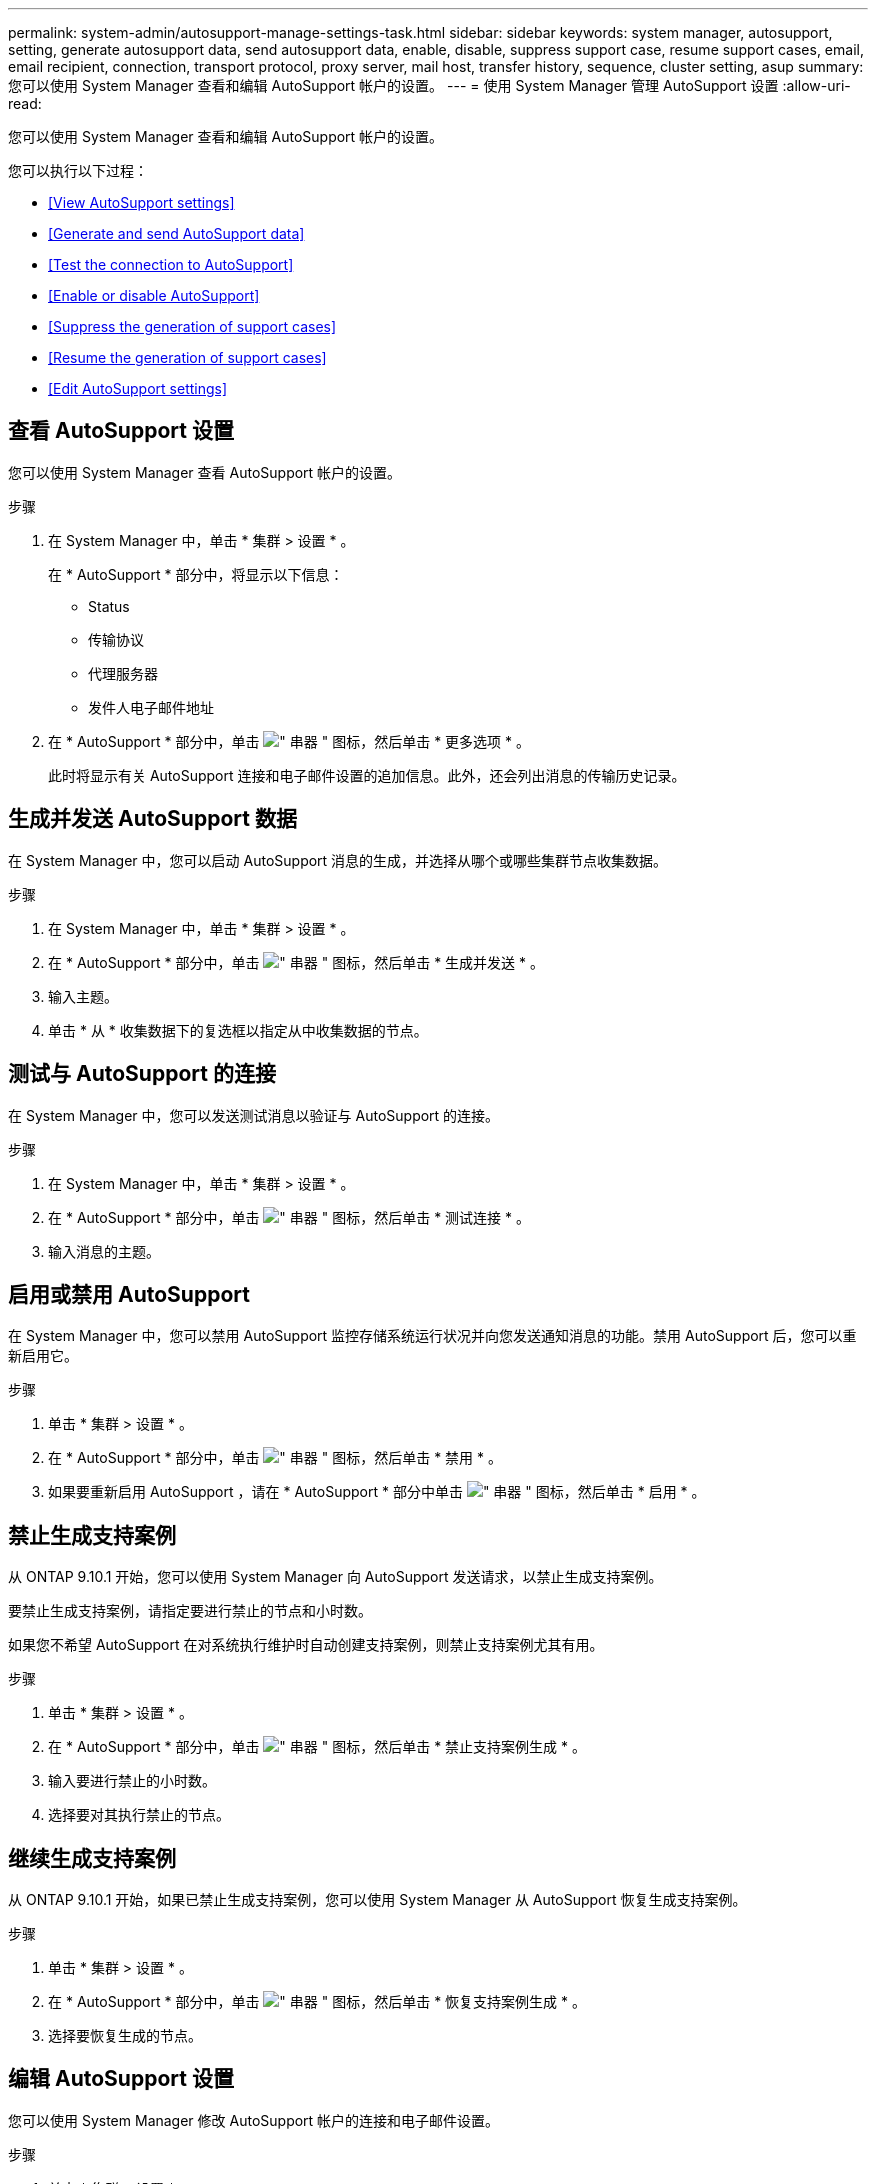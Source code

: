 ---
permalink: system-admin/autosupport-manage-settings-task.html 
sidebar: sidebar 
keywords: system manager, autosupport, setting, generate autosupport data, send autosupport data, enable, disable, suppress support case, resume support cases, email, email recipient, connection, transport protocol, proxy server, mail host, transfer history, sequence, cluster setting, asup 
summary: 您可以使用 System Manager 查看和编辑 AutoSupport 帐户的设置。 
---
= 使用 System Manager 管理 AutoSupport 设置
:allow-uri-read: 


[role="lead"]
您可以使用 System Manager 查看和编辑 AutoSupport 帐户的设置。

您可以执行以下过程：

* <<View AutoSupport settings>>
* <<Generate and send AutoSupport data>>
* <<Test the connection to AutoSupport>>
* <<Enable or disable AutoSupport>>
* <<Suppress the generation of support cases>>
* <<Resume the generation of support cases>>
* <<Edit AutoSupport settings>>




== 查看 AutoSupport 设置

您可以使用 System Manager 查看 AutoSupport 帐户的设置。

.步骤
. 在 System Manager 中，单击 * 集群 > 设置 * 。
+
在 * AutoSupport * 部分中，将显示以下信息：

+
** Status
** 传输协议
** 代理服务器
** 发件人电子邮件地址


. 在 * AutoSupport * 部分中，单击 image:../media/icon_kabob.gif["\" 串器 \" 图标"]，然后单击 * 更多选项 * 。
+
此时将显示有关 AutoSupport 连接和电子邮件设置的追加信息。此外，还会列出消息的传输历史记录。





== 生成并发送 AutoSupport 数据

在 System Manager 中，您可以启动 AutoSupport 消息的生成，并选择从哪个或哪些集群节点收集数据。

.步骤
. 在 System Manager 中，单击 * 集群 > 设置 * 。
. 在 * AutoSupport * 部分中，单击 image:../media/icon_kabob.gif["\" 串器 \" 图标"]，然后单击 * 生成并发送 * 。
. 输入主题。
. 单击 * 从 * 收集数据下的复选框以指定从中收集数据的节点。




== 测试与 AutoSupport 的连接

在 System Manager 中，您可以发送测试消息以验证与 AutoSupport 的连接。

.步骤
. 在 System Manager 中，单击 * 集群 > 设置 * 。
. 在 * AutoSupport * 部分中，单击 image:../media/icon_kabob.gif["\" 串器 \" 图标"]，然后单击 * 测试连接 * 。
. 输入消息的主题。




== 启用或禁用 AutoSupport

在 System Manager 中，您可以禁用 AutoSupport 监控存储系统运行状况并向您发送通知消息的功能。禁用 AutoSupport 后，您可以重新启用它。

.步骤
. 单击 * 集群 > 设置 * 。
. 在 * AutoSupport * 部分中，单击 image:../media/icon_kabob.gif["\" 串器 \" 图标"]，然后单击 * 禁用 * 。
. 如果要重新启用 AutoSupport ，请在 * AutoSupport * 部分中单击 image:../media/icon_kabob.gif["\" 串器 \" 图标"]，然后单击 * 启用 * 。




== 禁止生成支持案例

从 ONTAP 9.10.1 开始，您可以使用 System Manager 向 AutoSupport 发送请求，以禁止生成支持案例。

要禁止生成支持案例，请指定要进行禁止的节点和小时数。

如果您不希望 AutoSupport 在对系统执行维护时自动创建支持案例，则禁止支持案例尤其有用。

.步骤
. 单击 * 集群 > 设置 * 。
. 在 * AutoSupport * 部分中，单击 image:../media/icon_kabob.gif["\" 串器 \" 图标"]，然后单击 * 禁止支持案例生成 * 。
. 输入要进行禁止的小时数。
. 选择要对其执行禁止的节点。




== 继续生成支持案例

从 ONTAP 9.10.1 开始，如果已禁止生成支持案例，您可以使用 System Manager 从 AutoSupport 恢复生成支持案例。

.步骤
. 单击 * 集群 > 设置 * 。
. 在 * AutoSupport * 部分中，单击 image:../media/icon_kabob.gif["\" 串器 \" 图标"]，然后单击 * 恢复支持案例生成 * 。
. 选择要恢复生成的节点。




== 编辑 AutoSupport 设置

您可以使用 System Manager 修改 AutoSupport 帐户的连接和电子邮件设置。

.步骤
. 单击 * 集群 > 设置 * 。
. 在 * AutoSupport * 部分中，单击 image:../media/icon_kabob.gif["\" 串器 \" 图标"]，然后单击 * 更多选项 * 。
. 在 * 连接 * 部分或 * 电子邮件 * 部分中，单击 image:../media/icon_edit.gif["编辑图标"] 可修改任一部分的设置。

